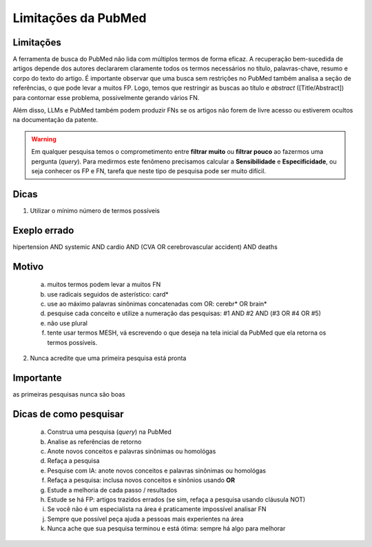 Limitações da PubMed
+++++++++++++++++++++


Limitações
-------------

A ferramenta de busca do PubMed não lida com múltiplos termos de forma eficaz. A recuperação bem-sucedida de artigos depende dos autores declararem claramente todos os termos necessários no título, palavras-chave, resumo e corpo do texto do artigo. É importante observar que uma busca sem restrições no PubMed também analisa a seção de referências, o que pode levar a muitos FP. Logo, temos que restringir as buscas ao título e *abstract* ([Title/Abstract]) para contornar esse problema, possivelmente gerando vários FN. 

Além disso, LLMs e PubMed também podem produzir FNs se os artigos não forem de livre acesso ou estiverem ocultos na documentação da patente.

.. warning::
   Em qualquer pesquisa temos o comprometimento entre **filtrar muito** ou **filtrar pouco** ao fazermos uma pergunta (*query*). Para medirmos este fenômeno precisamos calcular a **Sensibilidade** e **Especificidade**, ou seja conhecer os FP e FN, tarefa que neste tipo de pesquisa pode ser muito difícil.


Dicas
-------

1. Utilizar o mínimo número de termos possíveis

Exeplo errado
-----------------

hipertension AND systemic AND cardio AND (CVA OR cerebrovascular accident) AND deaths


Motivo
------------

  a. muitos termos podem levar a muitos FN
  b. use radicais seguidos de asterístico: card*
  c. use ao máximo palavras sinônimas concatenadas com OR: cerebr* OR brain*
  d. pesquise cada conceito e utilize a numeração das pesquisas: #1 AND #2 AND (#3 OR #4 OR #5)
  e. não use plural
  f. tente usar termos MESH, vá escrevendo o que deseja na tela inicial da PubMed que ela retorna os termos possíveis.


2. Nunca acredite que uma primeira pesquisa está pronta

Importante
----------------

as primeiras pesquisas nunca são boas


Dicas de como pesquisar
-------------------------


  a. Construa uma pesquisa (*query*) na PubMed
  b. Analise as referências de retorno
  c. Anote novos conceitos e palavras sinônimas ou homológas
  d. Refaça a pesquisa
  e. Pesquise com IA: anote novos conceitos e palavras sinônimas ou homológas
  f. Refaça a pesquisa: inclusa novos conceitos e sinônios usando **OR**
  g. Estude a melhoria de cada passo / resultados
  h. Estude se há FP: artigos trazidos errados (se sim, refaça a pesquisa usando cláusula NOT)
  i. Se você não é um especialista na área é praticamente impossível analisar FN
  j. Sempre que possível peça ajuda a pessoas mais experientes na área
  k. Nunca ache que sua pesquisa terminou e está ótima: sempre há algo para melhorar


